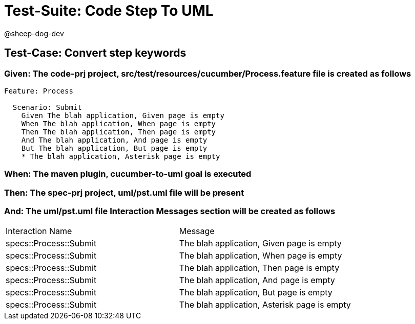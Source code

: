 = Test-Suite: Code Step To UML

@sheep-dog-dev

== Test-Case: Convert step keywords

=== Given: The code-prj project, src/test/resources/cucumber/Process.feature file is created as follows

----
Feature: Process

  Scenario: Submit
    Given The blah application, Given page is empty
    When The blah application, When page is empty
    Then The blah application, Then page is empty
    And The blah application, And page is empty
    But The blah application, But page is empty
    * The blah application, Asterisk page is empty
----

=== When: The maven plugin, cucumber-to-uml goal is executed

=== Then: The spec-prj project, uml/pst.uml file will be present

=== And: The uml/pst.uml file Interaction Messages section will be created as follows

|===
| Interaction Name       | Message                                     
| specs::Process::Submit | The blah application, Given page is empty   
| specs::Process::Submit | The blah application, When page is empty    
| specs::Process::Submit | The blah application, Then page is empty    
| specs::Process::Submit | The blah application, And page is empty     
| specs::Process::Submit | The blah application, But page is empty     
| specs::Process::Submit | The blah application, Asterisk page is empty
|===

